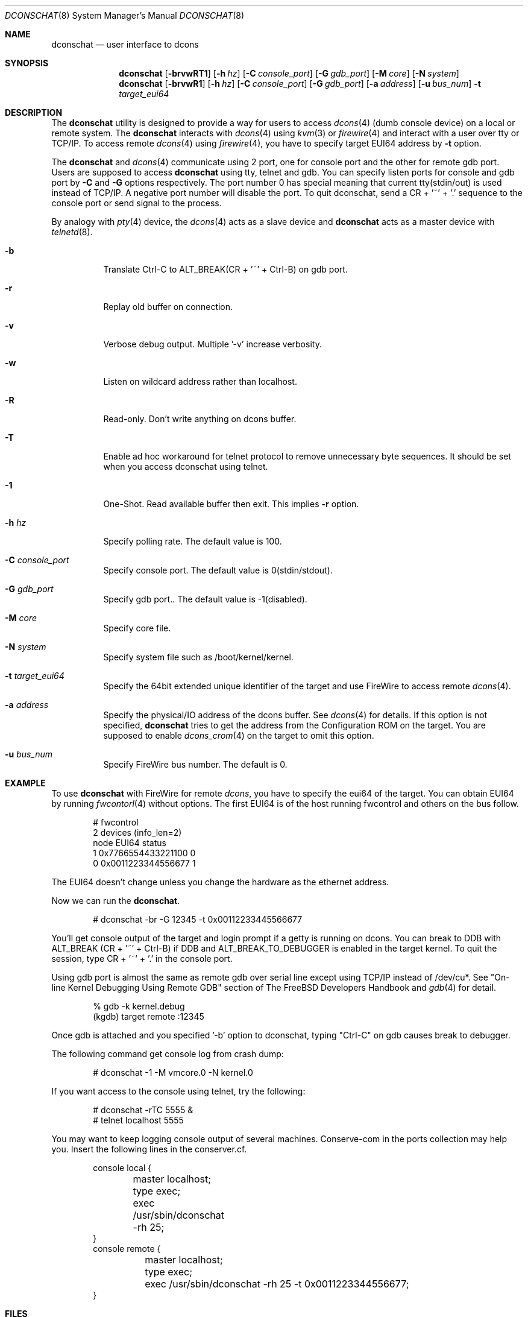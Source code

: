 .\" Copyright (c) 2003 Hidetoshi Shimokawa
.\" All rights reserved.
.\"
.\" Redistribution and use in source and binary forms, with or without
.\" modification, are permitted provided that the following conditions
.\" are met:
.\" 1. Redistributions of source code must retain the above copyright
.\"    notice, this list of conditions and the following disclaimer.
.\" 2. Redistributions in binary form must reproduce the above copyright
.\"    notice, this list of conditions and the following disclaimer in the
.\"    documentation and/or other materials provided with the distribution.
.\"
.\" THIS SOFTWARE IS PROVIDED BY THE AUTHOR ``AS IS'' AND ANY EXPRESS OR
.\" IMPLIED WARRANTIES, INCLUDING, BUT NOT LIMITED TO, THE IMPLIED
.\" WARRANTIES OF MERCHANTABILITY AND FITNESS FOR A PARTICULAR PURPOSE ARE
.\" DISCLAIMED.  IN NO EVENT SHALL THE AUTHOR BE LIABLE FOR ANY DIRECT,
.\" INDIRECT, INCIDENTAL, SPECIAL, EXEMPLARY, OR CONSEQUENTIAL DAMAGES
.\" (INCLUDING, BUT NOT LIMITED TO, PROCUREMENT OF SUBSTITUTE GOODS OR
.\" SERVICES; LOSS OF USE, DATA, OR PROFITS; OR BUSINESS INTERRUPTION)
.\" HOWEVER CAUSED AND ON ANY THEORY OF LIABILITY, WHETHER IN CONTRACT,
.\" STRICT LIABILITY, OR TORT (INCLUDING NEGLIGENCE OR OTHERWISE) ARISING IN
.\" ANY WAY OUT OF THE USE OF THIS SOFTWARE, EVEN IF ADVISED OF THE
.\" POSSIBILITY OF SUCH DAMAGE.
.\"
.\" $FreeBSD$
.\"
.\"
.Dd February 11, 2003
.Dt DCONSCHAT 8
.Os
.Sh NAME
.Nm dconschat
.Nd user interface to dcons
.Sh SYNOPSIS
.Nm
.Op Fl brvwRT1
.Op Fl h Ar hz
.Op Fl C Ar console_port
.Op Fl G Ar gdb_port
.Op Fl M Ar core
.Op Fl N Ar system
.Nm
.Op Fl brvwR1
.Op Fl h Ar hz
.Op Fl C Ar console_port
.Op Fl G Ar gdb_port
.Op Fl a Ar address
.Op Fl u Ar bus_num
.Fl t Ar target_eui64
.Sh DESCRIPTION
The
.Nm
utility is designed to provide a way for users to access
.Xr dcons 4
(dumb console device) on a local or remote system.
The
.Nm
interacts with
.Xr dcons 4
using
.Xr kvm 3
or
.Xr firewire 4 
and interact with a user over tty or TCP/IP.
To access remote
.Xr dcons 4
using
.Xr firewire 4 ,
you have to specify target EUI64 address by
.Fl t
option.
.Pp
The
.Nm
and
.Xr dcons 4
communicate using 2 port, one for console port and the other for
remote gdb port.
Users are supposed to access
.Nm
using tty, telnet and gdb.
You can specify listen ports for console and gdb port by
.Fl C
and
.Fl G
options respectively. The port number 0 has special meaning that
current tty(stdin/out) is used instead of TCP/IP.
A negative port number will disable the port.
To quit dconschat, send a CR + '~' + '.' sequence to the console port
or send signal to the process.
.Pp
By analogy with
.Xr pty 4
device, the 
.Xr dcons 4
acts as a slave device and
.Nm
acts as a master device with
.Xr telnetd 8 .
.Pp
.Bl -tag -width indent 
.It Fl b
Translate Ctrl-C to ALT_BREAK(CR + '~' + Ctrl-B) on gdb port.
.It Fl r
Replay old buffer on connection.
.It Fl v
Verbose debug output. Multiple '-v' increase verbosity.
.It Fl w
Listen on wildcard address rather than localhost.
.It Fl R
Read-only. Don't write anything on dcons buffer.
.It Fl T
Enable ad hoc workaround for telnet protocol to
remove unnecessary byte sequences.
It should be set when you access dconschat using telnet.
.It Fl 1
One-Shot. Read available buffer then exit. This implies
.Fl r
option.
.It Fl h Ar hz
Specify polling rate. The default value is 100.
.It Fl C Ar console_port
Specify console port. The default value is 0(stdin/stdout).
.It Fl G Ar gdb_port
Specify gdb port.. The default value is -1(disabled).
.It Fl M Ar core
Specify core file.
.It Fl N Ar system
Specify system file such as /boot/kernel/kernel.
.It Fl t Ar target_eui64
Specify the 64bit extended unique identifier of the target and use FireWire to access remote
.Xr dcons 4 .
.It Fl a Ar address
Specify the physical/IO address of the dcons buffer. See
.Xr dcons 4
for details.
If this option is not specified,
.Nm
tries to get the address from the Configuration ROM on the target.
You are supposed to enable
.Xr dcons_crom 4
on the target to omit this option.
.It Fl u Ar bus_num
Specify FireWire bus number. The default is 0.
.El
.Sh EXAMPLE
To use
.Nm 
with FireWire for remote
.Xr dcons ,
you have to specify the eui64 of the target.
You can obtain EUI64 by running
.Xr fwcontorl 4
without options.
The first EUI64 is of the host running fwcontrol and others on the
bus follow.
.Bd -literal -offset indent
# fwcontrol
2 devices (info_len=2)
node        EUI64        status
   1  0x7766554433221100      0
   0  0x0011223344556677      1
.Ed
.Pp
The EUI64 doesn't change unless you change the hardware
as the ethernet address.
.Pp
Now we can run the
.Nm .
.Bd -literal -offset indent
# dconschat -br -G 12345 -t 0x00112233445566677
.Ed
.Pp
You'll get console output of the target and login prompt if a getty is
running on dcons. You can break to DDB with ALT_BREAK (CR + '~' + Ctrl-B)
if DDB and ALT_BREAK_TO_DEBUGGER is enabled in the target kernel.
To quit the session, type CR + '~' + '.' in the console port.
.Pp
Using gdb port is almost the same as remote gdb over serial line except
using TCP/IP instead of /dev/cu*. See 
"On-line Kernel Debugging Using Remote GDB"
section of The FreeBSD Developers Handbook and
.Xr gdb 4
for detail. 
.Bd -literal -offset indent
% gdb -k kernel.debug
(kgdb) target remote :12345
.Ed
.Pp
Once gdb is attached and you specified '-b' option to dconschat,
typing "Ctrl-C" on gdb causes break to debugger.
.Pp
The following command get console log from crash dump:
.Bd -literal -offset indent
# dconschat -1 -M vmcore.0 -N kernel.0
.Ed
.Pp
If you want access to the console using telnet, try the following:
.Bd -literal -offset indent
# dconschat -rTC 5555 &
# telnet localhost 5555
.Ed
.Pp
You may want to keep logging console output of several machines. Conserve-com
in the ports collection may help you. Insert the following lines
in the conserver.cf.
.Bd -literal -offset indent
console local {
	master localhost;
	type exec;
	exec /usr/sbin/dconschat -rh 25;
}
console remote {
	master localhost;
	type exec;
	exec /usr/sbin/dconschat -rh 25 -t 0x0011223344556677;
}
.Ed
.Sh FILES
.Bl -tag -width indent
.It Pa /dev/fwmem0.0
.It Pa /dev/mem
.It Pa /dev/kmem
.El
.Sh SEE ALSO
.Xr gdb 1 ,
.Xr telnet 1 ,
.Xr kvm 3 ,
.Xr dcons 4 ,
.Xr dcons_crom 4 ,
.Xr ddb 4 ,
.Xr firewire 4 ,
.Xr fwohci 4 ,
.Xr gdb 4 ,
.Xr fwcontrol 8
.Sh AUTHORS
.An Hidetoshi Shimokawa Aq simokawa@FreeBSD.org
.Sh BUGS
This utility is still under development.
.Pp
